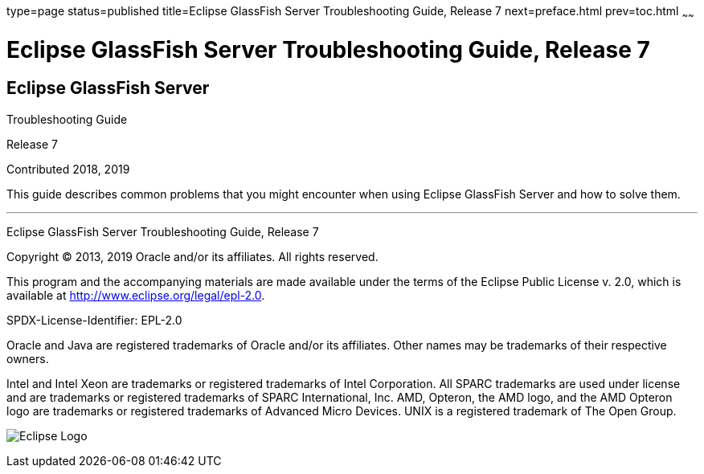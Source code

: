 type=page
status=published
title=Eclipse GlassFish Server Troubleshooting Guide, Release 7
next=preface.html
prev=toc.html
~~~~~~

= Eclipse GlassFish Server Troubleshooting Guide, Release 7

[[eclipse-glassfish-server]]
== Eclipse GlassFish Server

Troubleshooting Guide

Release 7

Contributed 2018, 2019

This guide describes common problems that you might encounter when using
Eclipse GlassFish Server and how to solve them.

[[sthref1]]

'''''

Eclipse GlassFish Server Troubleshooting Guide, Release 7

Copyright © 2013, 2019 Oracle and/or its affiliates. All rights reserved.

This program and the accompanying materials are made available under the
terms of the Eclipse Public License v. 2.0, which is available at
http://www.eclipse.org/legal/epl-2.0.

SPDX-License-Identifier: EPL-2.0

Oracle and Java are registered trademarks of Oracle and/or its
affiliates. Other names may be trademarks of their respective owners.

Intel and Intel Xeon are trademarks or registered trademarks of Intel
Corporation. All SPARC trademarks are used under license and are
trademarks or registered trademarks of SPARC International, Inc. AMD,
Opteron, the AMD logo, and the AMD Opteron logo are trademarks or
registered trademarks of Advanced Micro Devices. UNIX is a registered
trademark of The Open Group.

image:img/eclipse_foundation_logo_tiny.png["Eclipse Logo"]
